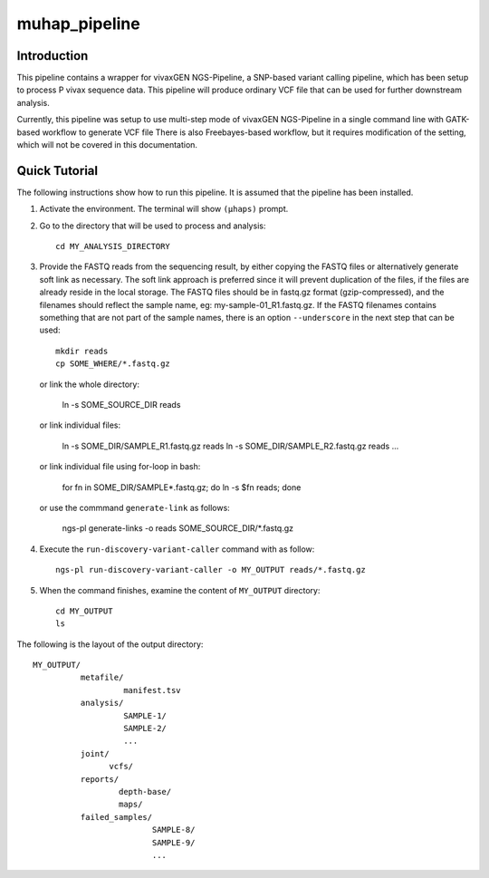 muhap_pipeline
==============

Introduction
------------

This pipeline contains a wrapper for vivaxGEN NGS-Pipeline, a SNP-based variant
calling pipeline, which has been setup to process P vivax sequence data.
This pipeline will produce ordinary VCF file that can be used for further
downstream analysis.

Currently, this pipeline was setup to use multi-step mode of vivaxGEN
NGS-Pipeline in a single command line with GATK-based workflow to generate VCF
file
There is also Freebayes-based workflow, but it requires modification of the
setting, which will not be covered in this documentation.

Quick Tutorial
--------------

The following instructions show how to run this pipeline.
It is assumed that the pipeline has been installed.

1.  Activate the environment. The terminal will show ``(µhaps)`` prompt.

2.  Go to the directory that will be used to process and analysis::

		cd MY_ANALYSIS_DIRECTORY

3.  Provide the FASTQ reads from the sequencing result, by either copying the
    FASTQ files or alternatively generate soft link as necessary.
    The soft link approach is preferred since it will prevent duplication of
    the files, if the files are already reside in the local storage.
    The FASTQ files should be in fastq.gz format (gzip-compressed), and the
    filenames should reflect the sample name, eg: my-sample-01_R1.fastq.gz.
    If the FASTQ filenames contains something that are not part of the sample
    names, there is an option ``--underscore`` in the next step that can be
    used::

    	mkdir reads
    	cp SOME_WHERE/*.fastq.gz

    or link the whole directory:

    	ln -s SOME_SOURCE_DIR reads

    or link individual files:

      ln -s SOME_DIR/SAMPLE_R1.fastq.gz reads
      ln -s SOME_DIR/SAMPLE_R2.fastq.gz reads
      ...

    or link individual file using for-loop in bash:

      for fn in SOME_DIR/SAMPLE*.fastq.gz; do ln -s $fn reads; done

    or use the commmand ``generate-link`` as follows:

      ngs-pl generate-links -o reads SOME_SOURCE_DIR/*.fastq.gz

4.  Execute the ``run-discovery-variant-caller`` command with as follow::

		ngs-pl run-discovery-variant-caller -o MY_OUTPUT reads/*.fastq.gz

5. When the command finishes, examine the content of ``MY_OUTPUT`` directory::

		cd MY_OUTPUT
		ls

The following is the layout of the output directory::

    MY_OUTPUT/
              metafile/
                       manifest.tsv
              analysis/
                       SAMPLE-1/
                       SAMPLE-2/
                       ...
              joint/
                    vcfs/
              reports/
                      depth-base/
                      maps/
              failed_samples/
                             SAMPLE-8/
                             SAMPLE-9/
                             ...

